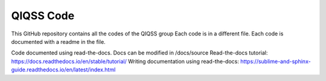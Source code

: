 QIQSS Code
=======================================

This GitHub repository contains all the codes of the QIQSS group
Each code is in a different file.
Each code is documented with a readme in the file.

Code documented using read-the-docs.
Docs can be modified in /docs/source 
Read-the-docs tutorial: https://docs.readthedocs.io/en/stable/tutorial/
Writing documentation using read-the-docs: https://sublime-and-sphinx-guide.readthedocs.io/en/latest/index.html
